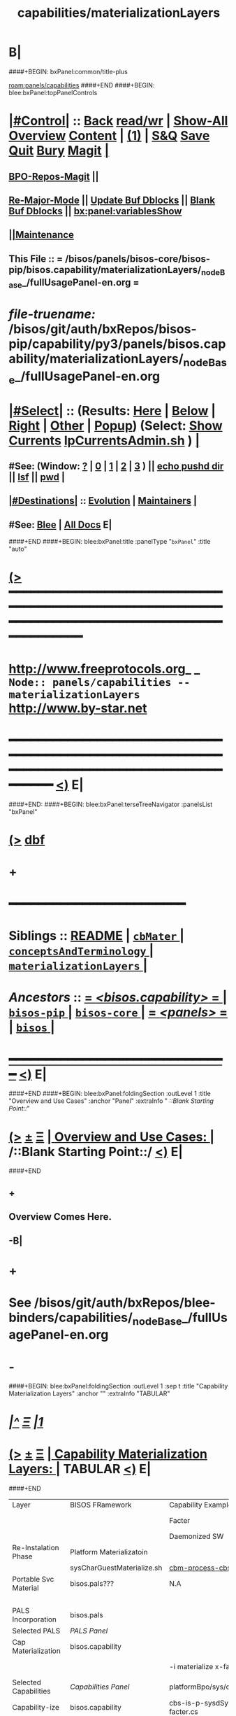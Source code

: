 * B|
####+BEGIN: bxPanel:common/title-plus
#+title: capabilities/materializationLayers
#+roam_tags: branch
#+roam_key: panels/capabilities/materializationLayers
[[roam:panels/capabilities]]
####+END
####+BEGIN: blee:bxPanel:topPanelControls
*  [[elisp:(org-cycle)][|#Control|]] :: [[elisp:(blee:bnsm:menu-back)][Back]] [[elisp:(toggle-read-only)][read/wr]] | [[elisp:(show-all)][Show-All]]  [[elisp:(org-shifttab)][Overview]]  [[elisp:(progn (org-shifttab) (org-content))][Content]] | [[elisp:(delete-other-windows)][(1)]] | [[elisp:(progn (save-buffer) (kill-buffer))][S&Q]] [[elisp:(save-buffer)][Save]] [[elisp:(kill-buffer)][Quit]] [[elisp:(bury-buffer)][Bury]]  [[elisp:(magit)][Magit]]  [[elisp:(org-cycle)][| ]]
**  [[elisp:(bap:magit:bisos:current-bpo-repos/visit)][BPO-Repos-Magit]] ||
**  [[elisp:(blee:buf:re-major-mode)][Re-Major-Mode]] ||  [[elisp:(org-dblock-update-buffer-bx)][Update Buf Dblocks]] || [[elisp:(org-dblock-bx-blank-buffer)][Blank Buf Dblocks]] || [[elisp:(bx:panel:variablesShow)][bx:panel:variablesShow]]
**  [[elisp:(blee:menu-sel:comeega:maintenance:popupMenu)][||Maintenance]]
**  This File :: *= /bisos/panels/bisos-core/bisos-pip/bisos.capability/materializationLayers/_nodeBase_/fullUsagePanel-en.org =*
* /file-truename:/  /bisos/git/auth/bxRepos/bisos-pip/capability/py3/panels/bisos.capability/materializationLayers/_nodeBase_/fullUsagePanel-en.org
*  [[elisp:(org-cycle)][|#Select|]]  :: (Results: [[elisp:(blee:bnsm:results-here)][Here]] | [[elisp:(blee:bnsm:results-split-below)][Below]] | [[elisp:(blee:bnsm:results-split-right)][Right]] | [[elisp:(blee:bnsm:results-other)][Other]] | [[elisp:(blee:bnsm:results-popup)][Popup]]) (Select:  [[elisp:(lsip-local-run-command "lpCurrentsAdmin.sh -i currentsGetThenShow")][Show Currents]]  [[elisp:(lsip-local-run-command "lpCurrentsAdmin.sh")][lpCurrentsAdmin.sh]] ) [[elisp:(org-cycle)][| ]]
**  #See:  (Window: [[elisp:(blee:bnsm:results-window-show)][?]] | [[elisp:(blee:bnsm:results-window-set 0)][0]] | [[elisp:(blee:bnsm:results-window-set 1)][1]] | [[elisp:(blee:bnsm:results-window-set 2)][2]] | [[elisp:(blee:bnsm:results-window-set 3)][3]] ) || [[elisp:(lsip-local-run-command-here "echo pushd dest")][echo pushd dir]] || [[elisp:(lsip-local-run-command-here "lsf")][lsf]] || [[elisp:(lsip-local-run-command-here "pwd")][pwd]] |
**  [[elisp:(org-cycle)][|#Destinations|]] :: [[Evolution]] | [[Maintainers]]  [[elisp:(org-cycle)][| ]]
**  #See:  [[elisp:(bx:bnsm:top:panel-blee)][Blee]] | [[elisp:(bx:bnsm:top:panel-listOfDocs)][All Docs]]  E|
####+END
####+BEGIN: blee:bxPanel:title :panelType "=bxPanel=" :title "auto"
* [[elisp:(show-all)][(>]] ━━━━━━━━━━━━━━━━━━━━━━━━━━━━━━━━━━━━━━━━━━━━━━━━━━━━━━━━━━━━━━━━━━━━━━━━━━━━━━━━━━━━━━━━━━━━━━━━━
*   [[img-link:file:/bisos/blee/env/images/fpfByStarElipseTop-50.png][http://www.freeprotocols.org]]_ _   ~Node:: panels/capabilities -- materializationLayers~   [[img-link:file:/bisos/blee/env/images/fpfByStarElipseBottom-50.png][http://www.by-star.net]]
* ━━━━━━━━━━━━━━━━━━━━━━━━━━━━━━━━━━━━━━━━━━━━━━━━━━━━━━━━━━━━━━━━━━━━━━━━━━━━━━━━━━━━━━━━━━━━━  [[elisp:(org-shifttab)][<)]] E|
####+END:
####+BEGIN: blee:bxPanel:terseTreeNavigator :panelsList "bxPanel"
* [[elisp:(show-all)][(>]] [[elisp:(describe-function 'org-dblock-write:blee:bxPanel:terseTreeNavigator)][dbf]]
* +
*                                        *━━━━━━━━━━━━━━━━━━━━━━━━*
*   *Siblings*   :: [[elisp:(blee:bnsm:panel-goto "/bisos/panels/bisos-core/bisos-pip/bisos.capability/README")][README]] *|* [[elisp:(blee:bnsm:panel-goto "/bisos/panels/bisos-core/bisos-pip/bisos.capability/cbMater/_nodeBase_")][ =cbMater= ]] *|* [[elisp:(blee:bnsm:panel-goto "/bisos/panels/bisos-core/bisos-pip/bisos.capability/conceptsAndTerminology/_nodeBase_")][ =conceptsAndTerminology= ]] *|* [[elisp:(blee:bnsm:panel-goto "/bisos/panels/bisos-core/bisos-pip/bisos.capability/materializationLayers/_nodeBase_")][ =materializationLayers= ]] *|*
*   /Ancestors/  :: [[elisp:(blee:bnsm:panel-goto "//bisos/panels/bisos-core/bisos-pip/bisos.capability/_nodeBase_")][ = /<bisos.capability>/ = ]] *|* [[elisp:(blee:bnsm:panel-goto "//bisos/panels/bisos-core/bisos-pip/_nodeBase_")][ =bisos-pip= ]] *|* [[elisp:(blee:bnsm:panel-goto "//bisos/panels/bisos-core/_nodeBase_")][ =bisos-core= ]] *|* [[elisp:(blee:bnsm:panel-goto "//bisos/panels/_nodeBase_")][ = /<panels>/ = ]] *|* [[elisp:(dired "//bisos")][ ~bisos~ ]] *|*
*                                   _━━━━━━━━━━━━━━━━━━━━━━━━━━━━━━_                          [[elisp:(org-shifttab)][<)]] E|
####+END
####+BEGIN: blee:bxPanel:foldingSection :outLevel 1 :title "Overview and Use Cases" :anchor "Panel" :extraInfo "  /::Blank Starting Point::/"
* [[elisp:(show-all)][(>]]  _[[elisp:(blee:menu-sel:outline:popupMenu)][±]]_  _[[elisp:(blee:menu-sel:navigation:popupMenu)][Ξ]]_       [[elisp:(outline-show-subtree+toggle)][| *Overview and Use Cases:* |]] <<Panel>>   /::Blank Starting Point::/  [[elisp:(org-shifttab)][<)]] E|
####+END
** +
** Overview Comes Here.
** -B|
* +
* See /bisos/git/auth/bxRepos/blee-binders/capabilities/_nodeBase_/fullUsagePanel-en.org
* -
####+BEGIN: blee:bxPanel:foldingSection :outLevel 1 :sep t :title "Capability Materialization Layers" :anchor "" :extraInfo "TABULAR"
* /[[elisp:(beginning-of-buffer)][|^]]  [[elisp:(blee:menu-sel:navigation:popupMenu)][Ξ]] [[elisp:(delete-other-windows)][|1]]/
* [[elisp:(show-all)][(>]]  _[[elisp:(blee:menu-sel:outline:popupMenu)][±]]_  _[[elisp:(blee:menu-sel:navigation:popupMenu)][Ξ]]_       [[elisp:(outline-show-subtree+toggle)][| *Capability Materialization Layers:* |]]  TABULAR  [[elisp:(org-shifttab)][<)]] E|
####+END


|-----------------------+----------------------------+----------------------------+-----------------------------+--------------------------------+-------------------------+--------------------------------|
| Layer                 | BISOS FRamework            | Capability Example-1       | Example 2                   | Example 2- Instance            | Example 3               | Example 3 Instance             |
|                       |                            | Facter                     | Geneweb-O-CB                | Geneweb-O-simpsons-PS-BPO      | qmailMts                | qmailMts-Simpsons              |
|                       |                            | Daemonized SW              | Pure SW                     | Daemonized Instance            | Daemonized SW           | Configured Instance            |
|-----------------------+----------------------------+----------------------------+-----------------------------+--------------------------------+-------------------------+--------------------------------|
|-----------------------+----------------------------+----------------------------+-----------------------------+--------------------------------+-------------------------+--------------------------------|
| Re-Instalation Phase  | Platform Materializatoin   |                            |                             | [[cbm-process-cbs.cs]]             |                         | [[cbm-process-cbs.cs]]             |
|                       | sysCharGuestMaterialize.sh | [[cbm-process-cbs.cs]]         |                             | pals-process-all.cs            |                         | pals-process-all.cs            |
|-----------------------+----------------------------+----------------------------+-----------------------------+--------------------------------+-------------------------+--------------------------------|
| Portable Svc Material | bisos.pals???              | N.A                        | N.A.                        | simpsons.byfamily.net psvc-bpo |                         | simpsons.byfamily.net psvc-bpo |
|                       |                            |                            |                             | PIIA (Domains & Accts)         |                         |                                |
|-----------------------+----------------------------+----------------------------+-----------------------------+--------------------------------+-------------------------+--------------------------------|
| PALS Incorporation    | bisos.pals                 |                            | <<pals-webVdom-geneweb.cs>> | -i materialize svc-bpo         | <<pals-vdom-qmail.cs>>  | -i materialize psvc-bpo        |
|-----------------------+----------------------------+----------------------------+-----------------------------+--------------------------------+-------------------------+--------------------------------|
| Selected PALS         | [[PALS Panel]]                 |                            |                             | platformBpo/sys/pals           |                         | platformBpo/sys/pals           |
|-----------------------+----------------------------+----------------------------+-----------------------------+--------------------------------+-------------------------+--------------------------------|
|-----------------------+----------------------------+----------------------------+-----------------------------+--------------------------------+-------------------------+--------------------------------|
| Cap Materialization   | bisos.capability           |                            |                             |                                |                         |                                |
|                       | <<cbm-process-cbs.cs>>     | -i materialize x-facter.cs |                             | -i materialize cbs psvc-bpo    | -i materialize cba      | -i materialize cbs             |
|-----------------------+----------------------------+----------------------------+-----------------------------+--------------------------------+-------------------------+--------------------------------|
| Selected Capabilities | [[Capabilities Panel]]         | platformBpo/sys/cap/cbs    |                             | platformBpo/sys/pals/cbs       | platformBpo/sys/cap/cba | platformBpo/sys/cap/cbs        |
|-----------------------+----------------------------+----------------------------+-----------------------------+--------------------------------+-------------------------+--------------------------------|
|-----------------------+----------------------------+----------------------------+-----------------------------+--------------------------------+-------------------------+--------------------------------|
| Capability-ize        | bisos.capability           | cbs-is-p-sysdSys-facter.cs | cba-is-o-geneweb.cs         | cbs-is-o-geneweb_simpsons.cs   | cba-is-qmailMts.cs      | cbs-is-o-qmailMts_mohsen.cs    |
|                       | cba-is-p-sysdSys.cs        |                            |                             | (in data-bpo)                  |                         | psvc-bpo                       |
|-----------------------+----------------------------+----------------------------+-----------------------------+--------------------------------+-------------------------+--------------------------------|
| Assemble              | bisos.assemble??           | facter-assembl.cs          | geneweb-o-assemble.cs       |                                | qmailMts-assemble.cs    |                                |
|                       | bisos.binsprep             | facter-binsPrep.cs         | geneweb-binsPrep.cs         |                                | qmailMts-binsPrep.cs    |                                |
|-----------------------+----------------------------+----------------------------+-----------------------------+--------------------------------+-------------------------+--------------------------------|
| Encapsulation-ize     | Data Encapsulation BPOs    | N.A.                       | data-bpo-Realization        | simpsons-bpo-activation        | N.A.                    |                                |
|-----------------------+----------------------------+----------------------------+-----------------------------+--------------------------------+-------------------------+--------------------------------|
| Daemon-ize            | bisos.debian.bifSystemd    | facter-perfSysd.cs         |                             | pkged                          | daemontools             |                                |
|-----------------------+----------------------------+----------------------------+-----------------------------+--------------------------------+-------------------------+--------------------------------|
| Remotable-ize         | PyCS Framework             | roPerf-facter.cs           |                             | N.A.                           |                         |                                |
|                       |                            | roInv-facter.cs            |                             |                                |                         |                                |
|-----------------------+----------------------------+----------------------------+-----------------------------+--------------------------------+-------------------------+--------------------------------|
| Integrated Capability |                            | bisos.facter               | bisos.geneweb               | bisos.geneweb                  | bisos.qmailMts          | bisos.qmailMts                 |
|                       |                            | facter.cs                  |                             |                                |                         |                                |
|-----------------------+----------------------------+----------------------------+-----------------------------+--------------------------------+-------------------------+--------------------------------|
| External Raw Package  | apt-get facter             | facter                     | geneweb                     |                                | qmailMts                |                                |
|-----------------------+----------------------------+----------------------------+-----------------------------+--------------------------------+-------------------------+--------------------------------|

* +
* -B|
####+BEGIN: blee:bxPanel:separator :outLevel 1
* /[[elisp:(beginning-of-buffer)][|^]] [[elisp:(blee:menu-sel:navigation:popupMenu)][==]] [[elisp:(delete-other-windows)][|1]]/
####+END
####+BEGIN: blee:bxPanel:evolution
* [[elisp:(show-all)][(>]] [[elisp:(describe-function 'org-dblock-write:blee:bxPanel:evolution)][dbf]]
*                                   _━━━━━━━━━━━━━━━━━━━━━━━━━━━━━━_
* [[elisp:(show-all)][|n]]  _[[elisp:(blee:menu-sel:outline:popupMenu)][±]]_  _[[elisp:(blee:menu-sel:navigation:popupMenu)][Ξ]]_     [[elisp:(org-cycle)][| *Maintenance:* | ]]  [[elisp:(blee:menu-sel:agenda:popupMenu)][||Agenda]]  <<Evolution>>  [[elisp:(org-shifttab)][<)]] E|
####+END
####+BEGIN: blee:bxPanel:foldingSection :outLevel 2 :title "Notes, Ideas, Tasks, Agenda" :anchor "Tasks"
** [[elisp:(show-all)][(>]]  _[[elisp:(blee:menu-sel:outline:popupMenu)][±]]_  _[[elisp:(blee:menu-sel:navigation:popupMenu)][Ξ]]_       [[elisp:(outline-show-subtree+toggle)][| /Notes, Ideas, Tasks, Agenda:/ |]] <<Tasks>>   [[elisp:(org-shifttab)][<)]] E|
####+END
*** TODO Some Idea
####+BEGIN: blee:bxPanel:evolutionMaintainers
** [[elisp:(show-all)][(>]] [[elisp:(describe-function 'org-dblock-write:blee:bxPanel:evolutionMaintainers)][dbf]]
** [[elisp:(show-all)][|n]]  _[[elisp:(blee:menu-sel:outline:popupMenu)][±]]_  _[[elisp:(blee:menu-sel:navigation:popupMenu)][Ξ]]_       [[elisp:(org-cycle)][| /Bug Reports, Development Team:/ | ]]  <<Maintainers>>
***  Problem Report                       ::   [[elisp:(find-file "")][Send debbug Email]]
***  Maintainers                          ::   [[bbdb:Mohsen.*Banan]]  :: http://mohsen.1.banan.byname.net  E|
####+END
* B|
####+BEGIN: blee:bxPanel:footerPanelControls
* [[elisp:(show-all)][(>]] ━━━━━━━━━━━━━━━━━━━━━━━━━━━━━━━━━━━━━━━━━━━━━━━━━━━━━━━━━━━━━━━━━━━━━━━━━━━━━━━━━━━━━━━━━━━━━━━━━
* /Footer Controls/ ::  [[elisp:(blee:bnsm:menu-back)][Back]]  [[elisp:(toggle-read-only)][toggle-read-only]]  [[elisp:(show-all)][Show-All]]  [[elisp:(org-shifttab)][Cycle Glob Vis]]  [[elisp:(delete-other-windows)][1 Win]]  [[elisp:(save-buffer)][Save]]   [[elisp:(kill-buffer)][Quit]]  [[elisp:(org-shifttab)][<)]] E|
####+END
####+BEGIN: blee:bxPanel:footerOrgParams
* [[elisp:(show-all)][|n]]  _[[elisp:(blee:menu-sel:outline:popupMenu)][±]]_  _[[elisp:(blee:menu-sel:navigation:popupMenu)][Ξ]]_     [[elisp:(org-cycle)][| *= Org-Mode Local Params: =* | ]]
#+STARTUP: overview
#+STARTUP: lognotestate
#+STARTUP: inlineimages
#+SEQ_TODO: TODO WAITING DELEGATED | DONE DEFERRED CANCELLED
#+TAGS: @desk(d) @home(h) @work(w) @withInternet(i) @road(r) call(c) errand(e)
#+CATEGORY: N:materializationLayers

####+END
####+BEGIN: blee:bxPanel:footerEmacsParams :primMode "org-mode"
* [[elisp:(show-all)][|n]]  _[[elisp:(blee:menu-sel:outline:popupMenu)][±]]_  _[[elisp:(blee:menu-sel:navigation:popupMenu)][Ξ]]_     [[elisp:(org-cycle)][| *= Emacs Local Params: =* | ]]
# Local Variables:
# eval: (setq-local toc-org-max-depth 4)
# eval: (setq-local ~selectedSubject "noSubject")
# eval: (setq-local ~primaryMajorMode 'org-mode)
# eval: (setq-local ~blee:panelUpdater nil)
# eval: (setq-local ~blee:dblockEnabler nil)
# eval: (setq-local ~blee:dblockController "interactive")
# eval: (img-link-overlays)
# eval: (set-fill-column 115)
# eval: (blee:fill-column-indicator/enable)
# eval: (bx:load-file:ifOneExists "./panelActions.el")
# End:

####+END
